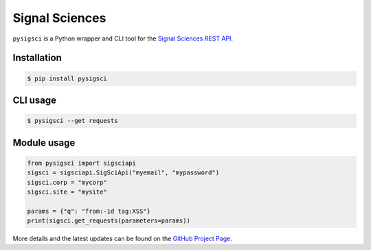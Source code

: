 Signal Sciences
==================

``pysigsci`` is a Python wrapper and CLI tool for the `Signal Sciences REST API`_.

Installation
------------
.. code-block:: bash

    $ pip install pysigsci

CLI usage
---------
.. code-block:: bash

    $ pysigsci --get requests

Module usage
------------
.. code-block:: python

    from pysigsci import sigsciapi
    sigsci = sigsciapi.SigSciApi("myemail", "mypassword")
    sigsci.corp = "mycorp"
    sigsci.site = "mysite"

    params = {"q": "from:-1d tag:XSS"}
    print(sigsci.get_requests(parameters=params))

More details and the latest updates can be found on the `GitHub Project Page`_.

.. _Signal Sciences REST API: https://docs.signalsciences.net/api/
.. _GitHub Project Page: https://github.com/foospidy/pysigsci